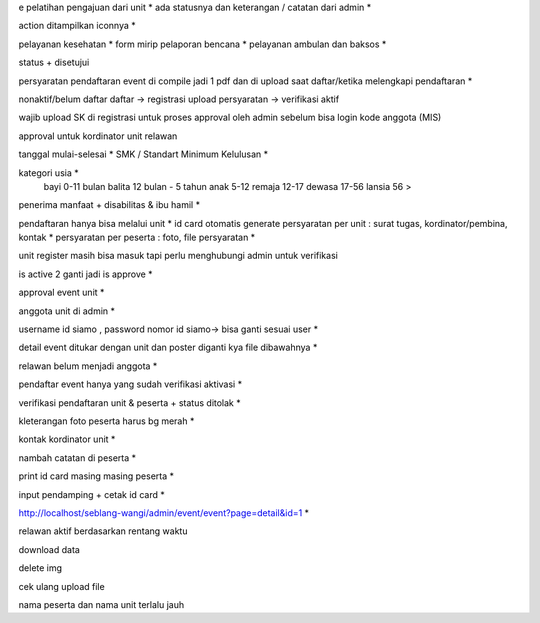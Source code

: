 e pelatihan
pengajuan dari unit *
ada statusnya dan keterangan / catatan dari admin *

action ditampilkan iconnya *

pelayanan kesehatan *
form mirip pelaporan bencana *
pelayanan ambulan dan baksos *

status + disetujui 

persyaratan pendaftaran event di compile jadi 1 pdf dan di upload saat daftar/ketika melengkapi pendaftaran *

nonaktif/belum daftar
daftar -> registrasi
upload persyaratan -> verifikasi
aktif

wajib upload SK di registrasi untuk proses approval oleh admin sebelum bisa login 
kode anggota (MIS) 

approval untuk kordinator unit relawan 

tanggal mulai-selesai  *
SMK / Standart Minimum Kelulusan *

kategori usia *
    bayi 0-11 bulan
    balita 12 bulan - 5 tahun
    anak 5-12
    remaja 12-17
    dewasa 17-56
    lansia 56 >

penerima manfaat + disabilitas & ibu hamil *

pendaftaran hanya bisa melalui unit *
id card otomatis generate
persyaratan per unit : surat tugas, kordinator/pembina, kontak *
persyaratan per peserta : foto, file persyaratan *

unit register masih bisa masuk tapi perlu menghubungi admin untuk verifikasi 

is active 2 ganti jadi is approve *

approval event unit *

anggota unit di admin *

username id siamo , password nomor id siamo-> bisa ganti sesuai user *

detail event ditukar dengan unit dan poster diganti kya file dibawahnya *

relawan belum menjadi anggota *

pendaftar event hanya yang sudah verifikasi aktivasi *

verifikasi pendaftaran unit & peserta + status ditolak *

kleterangan foto peserta harus bg merah *

kontak kordinator unit *

nambah catatan di peserta *

print id card masing masing peserta *

input pendamping + cetak id card *

http://localhost/seblang-wangi/admin/event/event?page=detail&id=1 *

relawan aktif berdasarkan rentang waktu 

download data 

delete img 

cek ulang upload file 

nama peserta dan nama unit terlalu jauh

